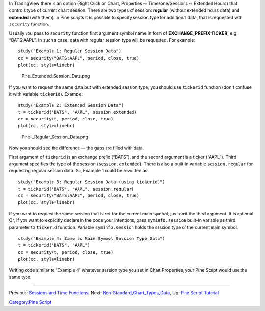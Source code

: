 In TradingView there is an option (Right Click on Chart, Properties ⇨
Timezone/Sessions ⇨ Extended Hours) that controls type of current chart
session. There are two types of session: **regular** (without extended
hours data) and **extended** (with them). In Pine scripts it is possible
to specify session type for additional data, that is requested with
``security`` function.

Usually you pass to ``security`` function first argument symbol name in
form of **EXCHANGE\_PREFIX:TICKER**, e.g. “BATS:AAPL”. In such a case,
data with regular session type will be requested. For example:

::

    study("Example 1: Regular Session Data")
    cc = security("BATS:AAPL", period, close, true)
    plot(cc, style=linebr)

.. figure:: Pine_Extended_Session_Data.png
   :alt: Pine_Extended_Session_Data.png

   Pine\_Extended\_Session\_Data.png

If you want to request the same data but with extended session type, you
should use ``tickerid`` function (don't confuse it with variable
``tickerid``). Example:

::

    study("Example 2: Extended Session Data")
    t = tickerid("BATS", "AAPL", session.extended)
    cc = security(t, period, close, true)
    plot(cc, style=linebr)

.. figure:: Pine-_Regular_Session_Data.png
   :alt: Pine-_Regular_Session_Data.png

   Pine-\_Regular\_Session\_Data.png

Now you should see the difference — the gaps are filled with data.

First argument of ``tickerid`` is an exchange prefix (“BATS”), and the
second argument is a ticker (“AAPL”). Third argument specifies the type
of the session (``session.extended``). There is also a built-in variable
``session.regular`` for requesting regular session data. So, Example 1
could be rewritten as:

::

    study("Example 3: Regular Session Data (using tickerid)")
    t = tickerid("BATS", "AAPL", session.regular)
    cc = security("BATS:AAPL", period, close, true)
    plot(cc, style=linebr)

If you want to request the same session that is set for the current main
symbol, just omit the third argument. It is optional. Or, if you want to
explicitly declare in the code your intentions, pass ``syminfo.session``
built-in variable as third parameter to ``tickerid`` function. Variable
``syminfo.session`` holds the session type of the current main symbol.

::

    study("Example 4: Same as Main Symbol Session Type Data")
    t = tickerid("BATS", "AAPL")
    cc = security(t, period, close, true)
    plot(cc, style=linebr)

Writing code similar to “Example 4” whatever session type you set in
Chart Properties, your Pine Script would use the same type.

--------------

Previous: `Sessions and Time Functions <Sessions_and_Time_Functions>`__,
Next:
`Non-Standard\_Chart\_Types\_Data <Non-Standard_Chart_Types_Data>`__,
Up: `Pine Script Tutorial <Pine_Script_Tutorial>`__

`Category:Pine Script <Category:Pine_Script>`__
